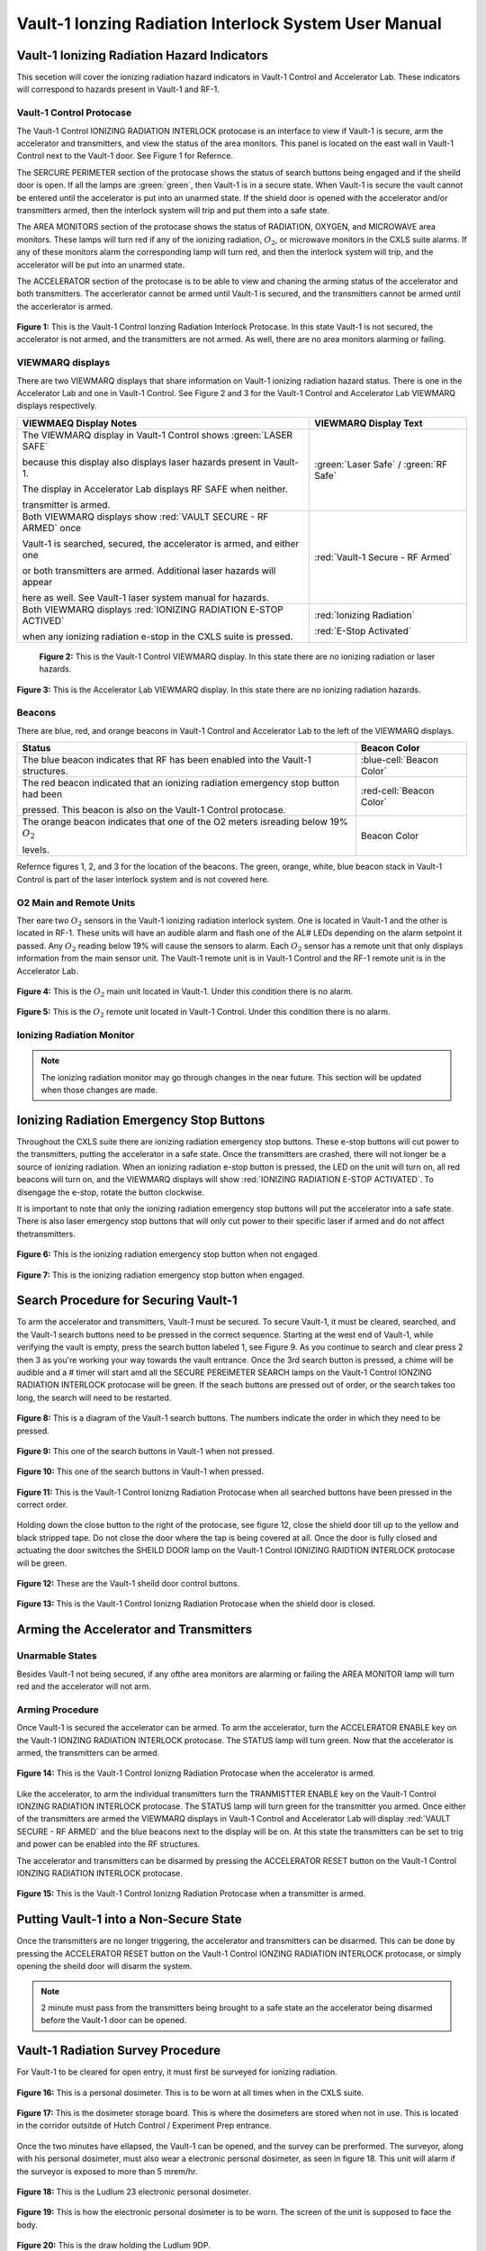Vault-1 Ionzing Radiation Interlock System User Manual
======================================================

Vault-1 Ionizing Radiation Hazard Indicators
--------------------------------------------

This secetion will cover the ionizing radiation hazard indicators in Vault-1 Control and Accelerator Lab. 
These indicators will correspond to hazards present in Vault-1 and RF-1.

Vault-1 Control Protocase
^^^^^^^^^^^^^^^^^^^^^^^^^

The Vault-1 Control IONIZING RADIATION INTERLOCK protocase is an interface to view if Vault-1 is secure, arm the accelerator and transmitters, and view the status of the area monitors. 
This panel is located on the east wall in Vault-1 Control next to the Vault-1 door. 
See Figure 1 for Refernce.

The SERCURE PERIMETER section of the protocase shows the status of search buttons being engaged and if the sheild door is open. 
If all the lamps are :green:`green`, then Vault-1 is in a secure state. When Vault-1 is secure the vault cannot be entered until the accelerator is put into an unarmed state.
If the shield door is opened with the accelerator and/or transmitters armed, then the interlock system will trip and put them into a safe state. 

The AREA MONITORS section of the protocase shows the status of RADIATION, OXYGEN, and MICROWAVE area monitors. 
These lamps will turn red if any of the ionizing radiation, :math:`O_{2}`, or microwave monitors in the CXLS suite alarms. 
If any of these monitors alarm the corresponding lamp will turn red,  and then the interlock system will trip, and the accelerator will be put into an unarmed state. 

The ACCELERATOR section of the protocase is to be able to view and chaning the arming status of the accelerator and both transmitters.
The accerlerator cannot be armed until Vault-1 is secured, and the transmitters cannot be armed until the accerlerator is armed.


.. figure:: /images/user_docs/Vault-1_ionizing_radiation/Vault-1_protocase.jpg
    :scale: 20 %
    :align: center

    **Figure 1:** This is the Vault-1 Control Ionzing Radiation Interlock Protocase. In this state Vault-1 is not secured, the accelerator is not armed, and the transmitters are not armed. 
    As well, there are no area monitors alarming or failing.


VIEWMARQ displays
^^^^^^^^^^^^^^^^^

There are two VIEWMARQ displays that share information on Vault-1 ionizing radiation hazard status. There is one in the Accelerator Lab and one in Vault-1 Control. 
See Figure 2 and 3 for the Vault-1 Control and Accelerator Lab VIEWMARQ displays respectively.

+-----------------------------------------------------------------------------------------------------------------------+------------------------------------------+
| VIEWMAEQ Display Notes                                                                                                | VIEWMARQ Display Text                    |
+=======================================================================================================================+==========================================+
| The VIEWMARQ display in Vault-1 Control shows :green:`LASER SAFE`                                                     | :green:`Laser Safe` / :green:`RF Safe`   |
|                                                                                                                       |                                          |
| because this display also displays laser hazards present in Vault-1.                                                  |                                          |
|                                                                                                                       |                                          |
| The display in Accelerator Lab displays RF SAFE when neither.                                                         |                                          |
|                                                                                                                       |                                          |
| transmitter is armed.                                                                                                 |                                          |
+-----------------------------------------------------------------------------------------------------------------------+------------------------------------------+
| Both VIEWMARQ displays show :red:`VAULT SECURE - RF ARMED` once                                                       | :red:`Vault-1 Secure - RF Armed`         |
|                                                                                                                       |                                          |
| Vault-1 is searched, secured, the accelerator is armed, and either one                                                |                                          |
|                                                                                                                       |                                          |
| or both transmitters are armed. Additional laser hazards will appear                                                  |                                          |
|                                                                                                                       |                                          |
| here as well. See Vault-1 laser system manual for hazards.                                                            |                                          |
+-----------------------------------------------------------------------------------------------------------------------+------------------------------------------+
| Both VIEWMARQ displays :red:`IONIZING RADIATION E-STOP ACTIVED`                                                       | :red:`Ionizing Radiation`                |
|                                                                                                                       |                                          |
| when any ionizing radiation e-stop in the CXLS suite is pressed.                                                      | :red:`E-Stop Activated`                  |
+-----------------------------------------------------------------------------------------------------------------------+------------------------------------------+


 .. figure:: /images/user_docs/Vault-1_ionizing_radiation/Vault-1_Control_VIEWMARQ.jpg
    :scale: 20 %
    :align: center

    **Figure 2:** This is the Vault-1 Control VIEWMARQ display. In this state there are no ionizing radiation or laser hazards.

.. figure:: /images/user_docs/Vault-1_ionizing_radiation/Accelerator_lab_VIEWMARQ.jpg
    :scale: 20 %
    :align: center

    **Figure 3:** This is the Accelerator Lab VIEWMARQ display. In this state there are no ionizing radiation hazards.


Beacons
^^^^^^^

There are blue, red, and orange beacons in Vault-1 Control and Accelerator Lab to the left of the VIEWMARQ displays.


.. This role was added beacuse the file was not recognizing the custom.css orange-cell class without it.
.. role:: orange-cell

.. list-table::
    :header-rows: 1

    * - Status
      - Beacon Color
    * - The blue beacon indicates that RF has been enabled into the Vault-1 structures.
      - :blue-cell:`Beacon Color`
    * - The red beacon indicated that an ionizing radiation emergency stop button had been

        pressed. This beacon is also on the Vault-1 Control protocase.
      - :red-cell:`Beacon Color`
    * - The orange beacon indicates that one of the O2 meters isreading below 19% :math:`O_{2}`

        levels.
      - :orange-cell:`Beacon Color`

Refernce figures 1, 2, and 3 for the location of the beacons. 
The green, orange, white, blue beacon stack in Vault-1 Control is part of the laser interlock system and is not covered here.

O2 Main and Remote Units
^^^^^^^^^^^^^^^^^^^^^^^^

Ther eare two :math:`O_{2}` sensors in the Vault-1 ionizing radiation interlock system. 
One is located in Vault-1 and the other is located in RF-1. 
These units will have an audible alarm and flash one of the AL# LEDs depending on the alarm setpoint it passed. 
Any :math:`O_{2}` reading below 19% will cause the sensors to alarm. 
Each :math:`O_{2}` sensor has a remote unit that only displays information from the main sensor unit.
The Vault-1 remote unit is in Vault-1 Control and the RF-1 remote unit is in the Accelerator Lab.

.. figure:: /images/user_docs/Vault-1_ionizing_radiation/Vault-1_O2_main.jpg
    :scale: 20 %
    :align: center

    **Figure 4:** This is the :math:`O_{2}` main unit located in Vault-1. Under this condition there is no alarm.

.. figure:: /images/user_docs/Vault-1_ionizing_radiation/Vault-1_O2_remote.jpg
    :scale: 20 %
    :align: center

    **Figure 5:** This is the :math:`O_{2}` remote unit located in Vault-1 Control. Under this condition there is no alarm. 


Ionizing Radiation Monitor
^^^^^^^^^^^^^^^^^^^^^^^^^^

.. note:: 
    The ionizing radiation monitor may go through changes in the near future.
    This section will be updated when those changes are made.

Ionizing Radiation Emergency Stop Buttons
-----------------------------------------

Throughout the CXLS suite there are ionizing radiation emergency stop buttons. 
These e-stop buttons will cut power to the transmitters, putting the accelerator in a safe state.
Once the transmitters are crashed, there will not longer be a source of ionizing radiation.
When an ionizing radiation e-stop button is pressed, the LED on the unit will turn on, all red beacons will turn on, and the VIEWMARQ displays will show :red:`IONIZING RADIATION E-STOP ACTIVATED`.
To disengage the e-stop, rotate the button clockwise.

It is important to note that only the ionizing radiation emergency stop buttons will put the accelerator into a safe state. 
There is also laser emergency stop buttons that will only cut power to their specific laser if armed and do not affect thetransmitters.

.. figure:: /images/user_docs/Vault-1_ionizing_radiation/Vault-1_estop_off.jpg
    :scale: 20 %
    :align: center

    **Figure 6:** This is the ionizing radiation emergency stop button when not engaged.

.. figure:: /images/user_docs/Vault-1_ionizing_radiation/Vault-1_estop_on.jpg
    :scale: 20 %
    :align: center

    **Figure 7:** This is the ionizing radiation emergency stop button when engaged.

Search Procedure for Securing Vault-1
-------------------------------------

To arm the accelerator and transmitters, Vault-1 must be secured. 
To secure Vault-1, it must be cleared, searched, and the Vault-1 search buttons need to be pressed in the correct sequence. 
Starting at the west end of Vault-1, while verifying the vault is empty, press the search button labeled 1, see Figure 9. 
As you continue to search and clear press 2 then 3 as you're working your way towards the vault entrance. 
Once the 3rd search button is pressed, a chime will be audible and a # timer will start amd all the SECURE PEREIMETER SEARCH lamps on the Vault-1 Control IONZING RADIATION INTERLOCK protocase will be green. 
If the seach buttons are pressed out of order, or the search takes too long, the search will need to be restarted.

.. figure:: /images/user_docs/Vault-1_ionizing_radiation/Vault1_Search_Buttons.png
    :scale: 35 %
    :align: center

    **Figure 8:** This is a diagram of the Vault-1 search buttons. The numbers indicate the order in which they need to be pressed.

.. figure:: /images/user_docs/Vault-1_ionizing_radiation/Vault-1_search_off.jpg
    :scale: 20 %
    :align: center

    **Figure 9:** This one of the search buttons in Vault-1 when not pressed.

.. figure:: /images/user_docs/Vault-1_ionizing_radiation/Vault-1_search_on.jpg
    :scale: 20 %
    :align: center

    **Figure 10:** This one of the search buttons in Vault-1 when pressed.

.. figure:: /images/user_docs/Vault-1_ionizing_radiation/Vault-1_searched.jpg
    :scale: 20 %
    :align: center

    **Figure 11:** This is the Vault-1 Control Ionizng Radiation Protocase when all searched buttons have been pressed in the correct order.

Holding down the close button to the right of the protocase, see figure 12, close the shield door till up to the yellow and black stripped tape.
Do not close the door where the tap is being covered at all.  
Once the door is fully closed and actuating the door switches the SHEILD DOOR lamp on the Vault-1 Control IONIZING RAIDTION INTERLOCK protocase will be green.

.. figure:: /images/user_docs/Vault-1_ionizing_radiation/Vault-1_door_buttons.jpg
    :scale: 20 %
    :align: center

    **Figure 12:** These are the Vault-1 sheild door control buttons. 

.. figure:: /images/user_docs/Vault-1_ionizing_radiation/Vault-1_door.jpg
    :scale: 20 %
    :align: center

    **Figure 13:** This is the Vault-1 Control Ionizng Radiation Protocase when the shield door is closed.

Arming the Accelerator and Transmitters
---------------------------------------

Unarmable States
^^^^^^^^^^^^^^^^

Besides Vault-1 not being secured, if any ofthe area monitors are alarming or failing the AREA MONITOR lamp will turn red and the accelerator will not arm. 

Arming Procedure
^^^^^^^^^^^^^^^^

Once Vault-1 is secured the accelerator can be armed. 
To arm the accelerator, turn the ACCELERATOR ENABLE key on the Vault-1 IONZING RADIATION INTERLOCK protocase. 
The STATUS lamp will turn green. Now that the accelerator is armed, the transmitters can be armed.

.. figure:: /images/user_docs/Vault-1_ionizing_radiation/Vault-1_protocase_accelerator_armed.jpg
    :scale: 20 %
    :align: center

    **Figure 14:** This is the Vault-1 Control Ionizng Radiation Protocase when the accelerator is armed.

Like the accelerator, to arm the individual transmitters turn the TRANMISTTER ENABLE key on the Vault-1 Control IONZING RADIATION INTERLOCK protocase. 
The STATUS lamp will turn green for the transmitter you armed. 
Once either of the transmitters are armed the VIEWMARQ displays in Vault-1 Control and Accelerator Lab will display :red:`VAULT SECURE - RF ARMED` and the blue beacons next to the display will be on.
At this state the transmitters can be set to trig and power can be enabled into the RF structures.

The accelerator and transmitters can be disarmed by pressing the ACCELERATOR RESET button on the Vault-1 Control IONZING RADIATION INTERLOCK protocase.

.. figure:: /images/user_docs/Vault-1_ionizing_radiation/Vault-1_protocase_transmitter_armed.jpg
    :scale: 20 %
    :align: center

    **Figure 15:** This is the Vault-1 Control Ionizng Radiation Protocase when a transmitter is armed.


Putting Vault-1 into a Non-Secure State
---------------------------------------

Once the transmitters are no longer triggering, the accelerator and transmitters can be disarmed.
This can be done by pressing the ACCELERATOR RESET button on the Vault-1 Control IONZING RADIATION INTERLOCK protocase, or simply opening the sheild door will disarm the system.

.. note::
     2 minute must pass from the transmitters being brought to a safe state an the accelerator being disarmed before the Vault-1 door can be opened.

Vault-1 Radiation Survey Procedure
----------------------------------

For Vault-1 to be cleared for open entry, it must first be surveyed for ionizing radiation. 


.. figure:: /images/radiation_survey/dosimeter.png
    :align: center

    **Figure 16:** This is a personal dosimeter. 
    This is to be worn at all times when in the CXLS suite. 

.. figure:: /images/radiation_survey/dosimeter_board.jpg
    :align: center

    **Figure 17:** This is the dosimeter storage board. 
    This is where the dosimeters are stored when not in use. 
    This is located in the corridor outsitde of Hutch Control / Experiment Prep entrance.


Once the two minutes have ellapsed, the Vault-1 can be opened, and the survey can be prerformed. 
The surveyor, along with his personal dosimeter, must also wear a electronic personal dosimeter, as seen in figure 18. 
This unit will alarm if the surveyor is exposed to more than 5 mrem/hr.


.. figure:: /images/radiation_survey/Ludlum_23.png
    :align: center

    **Figure 18:** This is the Ludlum 23 electronic personal dosimeter.

.. figure:: /images/radiation_survey/wearing_epd.png
    :align: center

    **Figure 19:** This is how the electronic personal dosimeter is to be worn. 
    The screen of the unit is supposed to face the body.

.. figure:: /images/radiation_survey/draw_holding_ludlum.png
    :align: center

    **Figure 20:** This is the draw holding the Ludlum 9DP.


To perform the survey, the Ludlum 9DP is used to measure the gamma dose rate.
Once Vault-1 sheild door is opened, they surveyor should slowly enter, watching the readings. 
Go down the beamline, slowly scanning around inch away from the beamline.
If any element reads above 20 :math:`\mu R` / hr, scan from 30 cm away to verify the area if not above background from normal viewing distance. 

.. figure:: /images/radiation_survey/Ludlum_9DP.png
    :align: center

    **Figure 21:** This is the Ludlum 9DP pressurized ionization chamber.

.. figure:: /images/radiation_survey/cabinet_holding_ludlum.jpg
    :align: center

    **Figure 22:** This is the cabinet holding the Ludlum 9DP.

Once the Vault-1 radiation survey is completed, and it is verified that there are no eleveted levels of ionizing radiation, Vault-1 can be entered by anyone.



Overriding the Transmitters to Work in an Armed State
-----------------------------------------------------

When the transmitters are armed, attempting to remove the side panels for maintance will cause the transmitters to lose power. 
If work needs to be done on the transmitters in an armed state, you must override the interlocks on the transmitters. 
To do this turn the OVERRIDE key on the Vault-1 Control IONZING RADIATION INTERLOCK protocase. 
The STATUS lamp for the transmitter in override will turn orange. 
In this state, working on the armed transmitters will not cause the interlocks to trip.

.. figure:: /images/user_docs/Vault-1_ionizing_radiation/Vault-1_protocase_transmitter_override.jpg
    :scale: 20 %
    :align: center

    **Figure 23:** This is the Vault-1 Control Ionizng Radiation Protocase when a transmitter is in override.